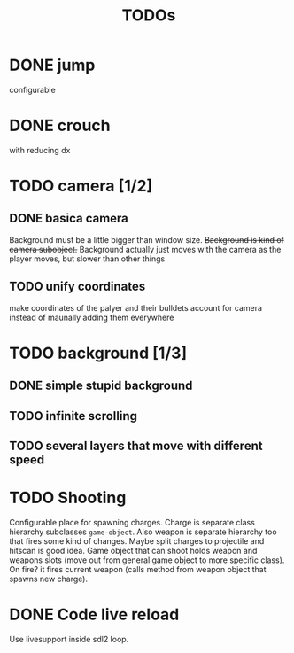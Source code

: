 #+TITLE: TODOs

* DONE jump
  CLOSED: [2019-04-27 Sat 11:02]
    configurable
* DONE crouch
  CLOSED: [2019-04-27 Sat 11:03]
    with reducing dx
* TODO camera [1/2]
** DONE basica camera
   CLOSED: [2019-04-28 Sun 01:35]
    Background must be a little bigger than window size.
    +Background is kind of camera subobject.+
    Background actually just moves with the camera as the player moves, but slower than other things
** TODO unify coordinates
   make coordinates of the palyer and their bulldets account for camera instead of maunally adding them everywhere
* TODO background [1/3]
** DONE simple stupid background
** TODO infinite scrolling
** TODO several layers that move with different speed
* TODO Shooting
    Configurable place for spawning charges.
    Charge is separate class hierarchy subclasses =game-object=.
    Also weapon is separate hierarchy too that fires some kind of changes.
    Maybe split charges to projectile and hitscan is good idea.
    Game object that can shoot holds weapon and weapons slots (move out from
    general game object to more specific class). On fire? it fires current weapon
    (calls method from weapon object that spawns new charge).
* DONE Code live reload
  CLOSED: [2019-04-26 Fri 22:55]
  Use livesupport inside sdl2 loop.
